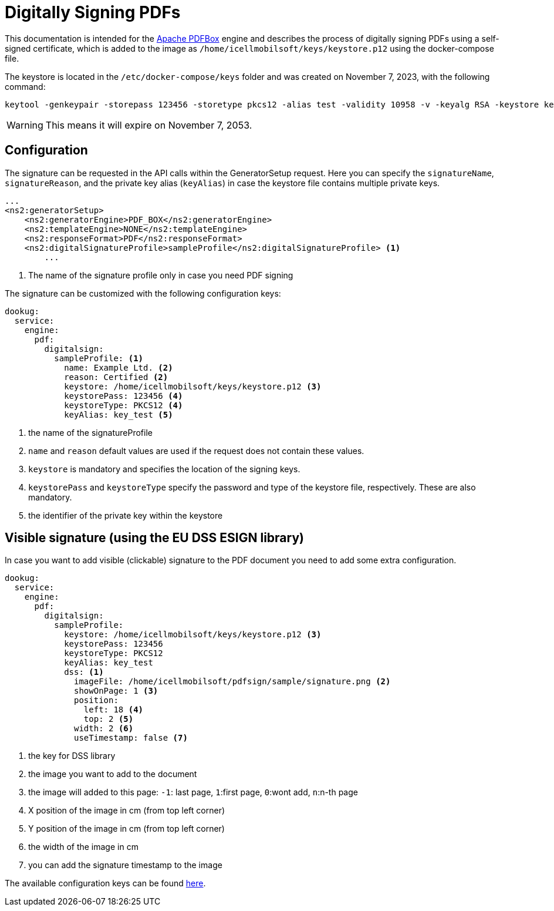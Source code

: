 = Digitally Signing PDFs

This documentation is intended for the https://pdfbox.apache.org/[Apache PDFBox] engine and describes the process of digitally signing PDFs using a self-signed certificate, which is added to the image as `/home/icellmobilsoft/keys/keystore.p12` using the docker-compose file.

The keystore is located in the `/etc/docker-compose/keys` folder and was created on November 7, 2023, with the following command:

[source,text]
----
keytool -genkeypair -storepass 123456 -storetype pkcs12 -alias test -validity 10958 -v -keyalg RSA -keystore keystore.p12
----

[WARNING]
====
This means it will expire on November 7, 2053.

====

== Configuration

The signature can be requested in the API calls within the GeneratorSetup request. Here you can specify the `signatureName`, `signatureReason`, and the private key alias (`keyAlias`) in case the keystore file contains multiple private keys.

[source,xml]
----
...
<ns2:generatorSetup>
    <ns2:generatorEngine>PDF_BOX</ns2:generatorEngine>
    <ns2:templateEngine>NONE</ns2:templateEngine>
    <ns2:responseFormat>PDF</ns2:responseFormat>
    <ns2:digitalSignatureProfile>sampleProfile</ns2:digitalSignatureProfile> <1>
        ...
----
<1> The name of the signature profile only in case you need PDF signing

The signature can be customized with the following configuration keys:
[source,yaml]
----
dookug:
  service:
    engine:
      pdf:
        digitalsign:
          sampleProfile: <1>
            name: Example Ltd. <2>
            reason: Certified <2>
            keystore: /home/icellmobilsoft/keys/keystore.p12 <3>
            keystorePass: 123456 <4>
            keystoreType: PKCS12 <4>
            keyAlias: key_test <5>
----
<1> the name of the signatureProfile
<2> `name` and `reason` default values are used if the request does not contain these values.
<3> `keystore` is mandatory and specifies the location of the signing keys.
<4> `keystorePass` and `keystoreType` specify the password and type of the keystore file, respectively. These are also mandatory.
<5> the identifier of the private key within the keystore

== Visible signature (using the EU DSS ESIGN library)

In case you want to add visible (clickable) signature to the PDF document you need to add some extra configuration.

----
dookug:
  service:
    engine:
      pdf:
        digitalsign:
          sampleProfile:
            keystore: /home/icellmobilsoft/keys/keystore.p12 <3>
            keystorePass: 123456
            keystoreType: PKCS12
            keyAlias: key_test
            dss: <1>
              imageFile: /home/icellmobilsoft/pdfsign/sample/signature.png <2>
              showOnPage: 1 <3>
              position:
                left: 18 <4>
                top: 2 <5>
              width: 2 <6>
              useTimestamp: false <7>        
              
----
<1> the key for DSS library
<2> the image you want to add to the document
<3> the image will added to this page: `-1`: last page, `1`:first page, `0`:wont add, `n`:n-th page 
<4> X position of the image in cm (from top left corner)
<5> Y position of the image in cm (from top left corner)
<6> the width of the image in cm
<7> you can add the signature timestamp to the image

The available configuration keys can be found <<pdfSignatureConfiguration,here>>.
